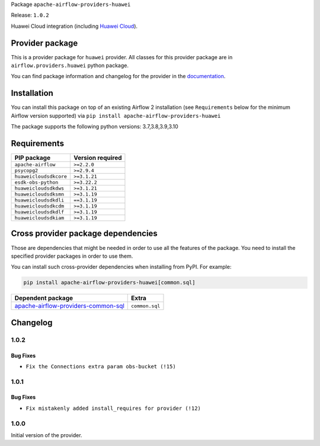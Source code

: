 
.. Licensed to the Apache Software Foundation (ASF) under one
   or more contributor license agreements.  See the NOTICE file
   distributed with this work for additional information
   regarding copyright ownership.  The ASF licenses this file
   to you under the Apache License, Version 2.0 (the
   "License"); you may not use this file except in compliance
   with the License.  You may obtain a copy of the License at

..   http://www.apache.org/licenses/LICENSE-2.0

.. Unless required by applicable law or agreed to in writing,
   software distributed under the License is distributed on an
   "AS IS" BASIS, WITHOUT WARRANTIES OR CONDITIONS OF ANY
   KIND, either express or implied.  See the License for the
   specific language governing permissions and limitations
   under the License.


Package ``apache-airflow-providers-huawei``

Release: ``1.0.2``


Huawei Cloud integration (including `Huawei Cloud <https://www.huaweicloud.com/intl/en-us/>`__).


Provider package
----------------

This is a provider package for ``huawei`` provider. All classes for this provider package
are in ``airflow.providers.huawei`` python package.

You can find package information and changelog for the provider
in the `documentation <https://airflow.apache.org/docs/apache-airflow-providers-huawei/1.0.2/>`_.


Installation
------------

You can install this package on top of an existing Airflow 2 installation (see ``Requirements`` below
for the minimum Airflow version supported) via
``pip install apache-airflow-providers-huawei``

The package supports the following python versions: 3.7,3.8,3.9,3.10

Requirements
------------

======================  ==================
PIP package             Version required
======================  ==================
``apache-airflow``      ``>=2.2.0``
``psycopg2``            ``>=2.9.4``
``huaweicloudsdkcore``  ``>=3.1.21``
``esdk-obs-python``     ``>=3.22.2``
``huaweicloudsdkdws``   ``>=3.1.21``
``huaweicloudsdksmn``   ``>=3.1.19``
``huaweicloudsdkdli``   ``==3.1.19``
``huaweicloudsdkcdm``   ``>=3.1.19``
``huaweicloudsdkdlf``   ``>=3.1.19``
``huaweicloudsdkiam``   ``>=3.1.19``
======================  ==================

Cross provider package dependencies
-----------------------------------

Those are dependencies that might be needed in order to use all the features of the package.
You need to install the specified provider packages in order to use them.

You can install such cross-provider dependencies when installing from PyPI. For example:

.. code-block:: bash

    pip install apache-airflow-providers-huawei[common.sql]


============================================================================================================  ==============
Dependent package                                                                                             Extra
============================================================================================================  ==============
`apache-airflow-providers-common-sql <https://airflow.apache.org/docs/apache-airflow-providers-common-sql>`_  ``common.sql``
============================================================================================================  ==============

 .. Licensed to the Apache Software Foundation (ASF) under one
    or more contributor license agreements.  See the NOTICE file
    distributed with this work for additional information
    regarding copyright ownership.  The ASF licenses this file
    to you under the Apache License, Version 2.0 (the
    "License"); you may not use this file except in compliance
    with the License.  You may obtain a copy of the License at

 ..   http://www.apache.org/licenses/LICENSE-2.0

 .. Unless required by applicable law or agreed to in writing,
    software distributed under the License is distributed on an
    "AS IS" BASIS, WITHOUT WARRANTIES OR CONDITIONS OF ANY
    KIND, either express or implied.  See the License for the
    specific language governing permissions and limitations
    under the License.


.. NOTE TO CONTRIBUTORS:
   Please, only add notes to the Changelog just below the "Changelog" header when there are some breaking changes
   and you want to add an explanation to the users on how they are supposed to deal with them.
   The changelog is updated and maintained semi-automatically by release manager.

Changelog
---------

1.0.2
.....

Bug Fixes
~~~~~~~~~

* ``Fix the Connections extra param obs-bucket (!15)``

1.0.1
.....

Bug Fixes
~~~~~~~~~

* ``Fix mistakenly added install_requires for provider (!12)``

1.0.0
.....

Initial version of the provider.
